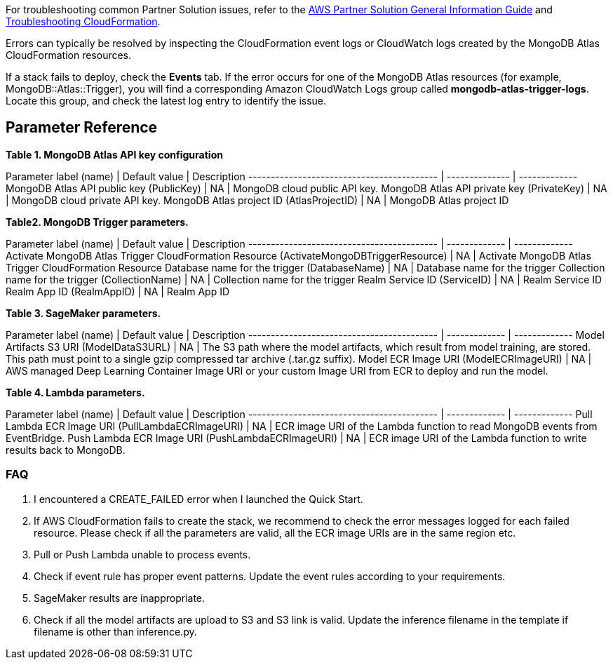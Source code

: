 // Add any unique troubleshooting steps here.

For troubleshooting common Partner Solution issues, refer to the https://fwd.aws/rA69w?[AWS Partner Solution General Information Guide^] and https://docs.aws.amazon.com/AWSCloudFormation/latest/UserGuide/troubleshooting.html[Troubleshooting CloudFormation^].

// == Resources
// Uncomment section and add links to any external resources that are specified by the partner.

Errors can typically be resolved by inspecting the CloudFormation event logs or CloudWatch logs created by the MongoDB Atlas CloudFormation resources.

If a stack fails to deploy, check the *Events* tab. If the error occurs for one of the MongoDB Atlas resources (for example, MongoDB::Atlas::Trigger), you will find a corresponding Amazon CloudWatch Logs group called *mongodb-atlas-trigger-logs*. Locate this group, and check the latest log entry to identify the issue.

== Parameter Reference

*Table 1. MongoDB Atlas API key configuration*

Parameter label (name)                     | Default value  | Description
------------------------------------------ | -------------- | -------------
MongoDB Atlas API public key (PublicKey)   | NA      | MongoDB cloud public API key.
MongoDB Atlas API private key (PrivateKey) | NA     | MongoDB cloud private API key.
MongoDB Atlas project ID (AtlasProjectID)  | NA | MongoDB Atlas project ID

*Table2. MongoDB Trigger parameters.*

Parameter label (name)                           | Default value | Description
------------------------------------------ | ------------- | -------------
Activate MongoDB Atlas Trigger CloudFormation Resource (ActivateMongoDBTriggerResource) | NA | Activate MongoDB Atlas Trigger CloudFormation Resource
Database name for the trigger (DatabaseName) | NA | Database name for the trigger
Collection name for the trigger (CollectionName) | NA | Collection name for the trigger
Realm Service ID (ServiceID) | NA | Realm Service ID
Realm App ID (RealmAppID) | NA | Realm App ID

*Table 3. SageMaker parameters.*

Parameter label (name)                           | Default value | Description
------------------------------------------ | ------------- | -------------
Model Artifacts S3 URI (ModelDataS3URL) | NA | The S3 path where the model artifacts, which result from model training, are stored. This path must point to a single gzip compressed tar archive (.tar.gz suffix).
Model ECR Image URI (ModelECRImageURI) | NA | AWS managed Deep Learning Container Image URI or your custom Image URI from ECR to deploy and run the model.

*Table 4. Lambda parameters.*

Parameter label (name)                           | Default value | Description
------------------------------------------ | ------------- | -------------
Pull Lambda ECR Image URI (PullLambdaECRImageURI) | NA | ECR image URI of the Lambda function to read MongoDB events from EventBridge.
Push Lambda ECR Image URI (PushLambdaECRImageURI) | NA | ECR image URI of the Lambda function to write results back to MongoDB.

=== FAQ

Q. I encountered a CREATE_FAILED error when I launched the Quick Start.

A. If AWS CloudFormation fails to create the stack, we recommend to check the error messages logged for each failed resource. Please check if all the parameters are valid, all the ECR image URIs are in the same region etc.

Q. Pull or Push Lambda unable to process events.

A. Check if event rule has proper event patterns. Update the event rules according to your requirements.

Q. SageMaker results are inappropriate.

A. Check if all the model artifacts are upload to S3 and S3 link is valid. Update the inference filename in the template if filename is other than inference.py.
